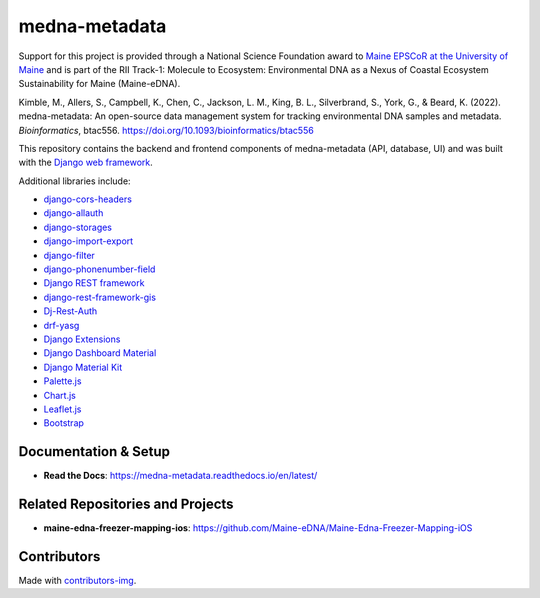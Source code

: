 ==============
medna-metadata
==============
.. image:: https://readthedocs.org/projects/medna-metadata/badge/?version=latest
  :target: https://medna-metadata.readthedocs.io/en/latest/?badge=latest
  :alt: Documentation Status

Support for this project is provided through a National Science Foundation award to `Maine EPSCoR at the University of
Maine <https://umaine.edu/edna/>`__ and is part of the RII Track-1: Molecule to Ecosystem: Environmental DNA as a Nexus
of Coastal Ecosystem Sustainability for Maine (Maine-eDNA).

Kimble, M., Allers, S., Campbell, K., Chen, C., Jackson, L. M., King, B. L., Silverbrand, S., York, G., & Beard, K. (2022).
medna-metadata: An open-source data management system for tracking environmental DNA samples and metadata. *Bioinformatics*,
btac556. https://doi.org/10.1093/bioinformatics/btac556

This repository contains the backend and frontend components of medna-metadata (API, database, UI) and was built
with the `Django web framework <https://www.djangoproject.com/>`__.

Additional libraries include:

- `django-cors-headers <https://github.com/adamchainz/django-cors-headers>`__
- `django-allauth <https://github.com/pennersr/django-allauth>`__
- `django-storages <https://github.com/jschneier/django-storages>`__
- `django-import-export <https://github.com/django-import-export/django-import-export>`__
- `django-filter <https://github.com/carltongibson/django-filter>`__
- `django-phonenumber-field <https://github.com/stefanfoulis/django-phonenumber-field>`__
- `Django REST framework <https://github.com/encode/django-rest-framework>`__
- `django-rest-framework-gis <https://github.com/openwisp/django-rest-framework-gis>`__
- `Dj-Rest-Auth <https://github.com/iMerica/dj-rest-auth>`__
- `drf-yasg <https://github.com/axnsan12/drf-yasg>`__
- `Django Extensions <https://github.com/django-extensions/django-extensions>`__
- `Django Dashboard Material <https://github.com/app-generator/django-material-dashboard>`__
- `Django Material Kit <https://github.com/app-generator/django-material-kit>`__
- `Palette.js <https://github.com/google/palette.js>`__
- `Chart.js <https://github.com/chartjs/Chart.js>`__
- `Leaflet.js <https://leafletjs.com/>`__
- `Bootstrap <https://github.com/twbs/bootstrap>`__

Documentation & Setup
---------------------

- **Read the Docs**: https://medna-metadata.readthedocs.io/en/latest/

Related Repositories and Projects
---------------------------------

- **maine-edna-freezer-mapping-ios**: https://github.com/Maine-eDNA/Maine-Edna-Freezer-Mapping-iOS

Contributors
------------
.. image:: https://contrib.rocks/image?repo=Maine-eDNA/medna-metadata
   :target: https://github.com/Maine-eDNA/medna-metadata/graphs/contributors
   :alt: Repository Contributors

Made with `contributors-img <https://contrib.rocks>`__.

